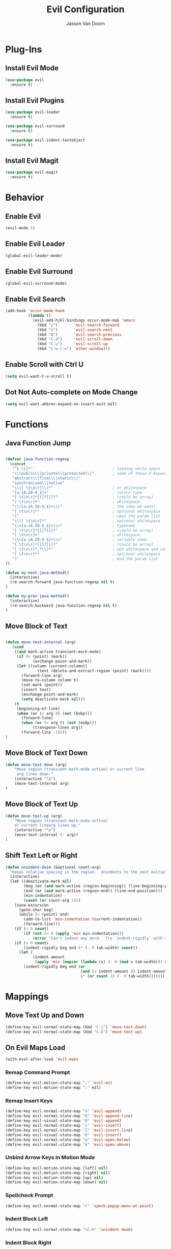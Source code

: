 
#+TITLE:	Evil Configuration
#+AUTHOR:	Jaxson Van Doorn
#+EMAIL:	jaxson.vandoorn@gmail.com
#+OPTIONS:  num:nil
* Plug-Ins
** Install Evil Mode
 #+BEGIN_SRC emacs-lisp
 (use-package evil
   :ensure t)
 #+END_SRC

** Install Evil Plugins
 #+BEGIN_SRC emacs-lisp
  (use-package evil-leader
    :ensure t)

  (use-package evil-surround
    :ensure t)

  (use-package evil-indent-textobject
    :ensure t)
 #+END_SRC
** Install Evil Magit
 #+BEGIN_SRC emacs-lisp
 (use-package evil-magit
   :ensure t)
 #+END_SRC

* Behavior
** Enable Evil
 #+BEGIN_SRC emacs-lisp
 (evil-mode 1)
 #+END_SRC
** Enable Evil Leader
 #+BEGIN_SRC emacs-lisp
   (global-evil-leader-mode)
 #+END_SRC
** Enable Evil Surround
 #+BEGIN_SRC emacs-lisp
 (global-evil-surround-mode)
 #+END_SRC
** Enable Evil Search
 #+BEGIN_SRC emacs-lisp
 (add-hook 'occur-mode-hook
           (lambda ()
             (evil-add-hjkl-bindings occur-mode-map 'emacs
               (kbd "/")       'evil-search-forward
               (kbd "n")       'evil-search-next
               (kbd "N")       'evil-search-previous
               (kbd "C-d")     'evil-scroll-down
               (kbd "C-u")     'evil-scroll-up
               (kbd "C-w C-w") 'other-window)))
 #+END_SRC
** Enable Scroll with Ctrl U
 #+BEGIN_SRC emacs-lisp
 (setq evil-want-C-u-scroll t)
 #+END_SRC
** Dot Not Auto-complete on Mode Change
 #+BEGIN_SRC emacs-lisp
 (setq evil-want-abbrev-expand-on-insert-exit nil)
 #+END_SRC

* Functions
** Java Function Jump
 #+BEGIN_SRC emacs-lisp

 (defvar java-function-regexp
   (concat
    "^[ \t]*"                                   ; leading white space
    "\\(public\\|private\\|protected\\|"        ; some of these 8 keywords
    "abstract\\|final\\|static\\|"
    "synchronized\\|native"
    "\\|[ \t\n\r]\\)*"                          ; or whitespace
    "[a-zA-Z0-9_$]+"                            ; return type
    "[ \t\n\r]*[[]?[]]?"                        ; (could be array)
    "[ \t\n\r]+"                                ; whitespace
    "\\([a-zA-Z0-9_$]+\\)"                      ; the name we want!
    "[ \t\n\r]*"                                ; optional whitespace
    "("                                         ; open the param list
    "\\([ \t\n\r]*"                             ; optional whitespace
    "\\<[a-zA-Z0-9_$]+\\>"                      ; typename
    "[ \t\n\r]*[[]?[]]?"                        ; (could be array)
    "[ \t\n\r]+"                                ; whitespace
    "\\<[a-zA-Z0-9_$]+\\>"                      ; variable name
    "[ \t\n\r]*[[]?[]]?"                        ; (could be array)
    "[ \t\n\r]*,?\\)*"                          ; opt whitespace and comma
    "[ \t\n\r]*"                                ; optional whitespace
    ")"                                         ; end the param list
 ))

 (defun my-next-java-method()
   (interactive)
   (re-search-forward java-function-regexp nil t)
 )

 (defun my-prev-java-method()
   (interactive)
   (re-search-backward java-function-regexp nil t)
 )
 #+END_SRC
** Move Block of Text
 #+BEGIN_SRC emacs-lisp

 (defun move-text-internal (arg)
    (cond
     ((and mark-active transient-mark-mode)
      (if (> (point) (mark))
             (exchange-point-and-mark))
      (let ((column (current-column))
               (text (delete-and-extract-region (point) (mark))))
        (forward-line arg)
        (move-to-column column t)
        (set-mark (point))
        (insert text)
        (exchange-point-and-mark)
        (setq deactivate-mark nil)))
     (t
      (beginning-of-line)
      (when (or (> arg 0) (not (bobp)))
        (forward-line)
        (when (or (< arg 0) (not (eobp)))
             (transpose-lines arg))
        (forward-line -1))))
 )
#+END_SRC
** Move Block of Text Down
 #+BEGIN_SRC emacs-lisp
 (defun move-text-down (arg)
     "Move region (transient-mark-mode active) or current line
      arg lines down."
     (interactive "*p")
     (move-text-internal arg)
 )
 #+END_SRC
** Move Block of Text Up
 #+BEGIN_SRC emacs-lisp
 (defun move-text-up (arg)
     "Move region (transient-mark-mode active)
     or current linearg lines up."
     (interactive "*p")
     (move-text-internal (- arg))
 )
 #+END_SRC
** Shift Text Left or Right
 #+BEGIN_SRC emacs-lisp
 (defun unindent-dwim (&optional count-arg)
   "Keeps relative spacing in the region.  Unindents to the next multiple of the current tab-width"
   (interactive)
   (let ((deactivate-mark nil)
         (beg (or (and mark-active (region-beginning)) (line-beginning-position)))
         (end (or (and mark-active (region-end)) (line-end-position)))
         (min-indentation)
         (count (or count-arg 1)))
     (save-excursion
       (goto-char beg)
       (while (< (point) end)
         (add-to-list 'min-indentation (current-indentation))
         (forward-line)))
     (if (< 0 count)
         (if (not (< 0 (apply 'min min-indentation)))
             (error "Can't indent any more.  Try `indent-rigidly` with a negative arg.")))
     (if (> 0 count)
         (indent-rigidly beg end (* (- 0 tab-width) count))
       (let (
             (indent-amount
              (apply 'min (mapcar (lambda (x) (- 0 (mod x tab-width))) min-indentation))))
         (indent-rigidly beg end (or
                                  (and (< indent-amount 0) indent-amount)
                                  (* (or count 1) (- 0 tab-width))))))))
 #+END_SRC
* Mappings
** Move Text Up and Down
 #+BEGIN_SRC emacs-lisp
 (define-key evil-normal-state-map (kbd "C-j") 'move-text-down)
 (define-key evil-normal-state-map (kbd "C-k") 'move-text-up)
 #+END_SRC

** On Evil Maps Load
 #+BEGIN_SRC emacs-lisp
 (with-eval-after-load 'evil-maps
 #+END_SRC
*** Remap Command Prompt
  #+BEGIN_SRC emacs-lisp
  (define-key evil-motion-state-map ";" 'evil-ex)
  (define-key evil-motion-state-map ":" nil)
  #+END_SRC

*** Remap Insert Keys
  #+BEGIN_SRC emacs-lisp
  (define-key evil-normal-state-map "o" 'evil-append)
  (define-key evil-normal-state-map "O" 'evil-append-line)
  (define-key evil-visual-state-map "O" 'evil-append)
  (define-key evil-normal-state-map "i" 'evil-insert)
  (define-key evil-normal-state-map "I" 'evil-insert-line)
  (define-key evil-visual-state-map "O" 'evil-insert)
  (define-key evil-normal-state-map "a" 'evil-open-below)
  (define-key evil-normal-state-map "A" 'evil-open-above)
  #+END_SRC

*** Unbind Arrow Keys in Motion Mode
  #+BEGIN_SRC emacs-lisp
  (define-key evil-motion-state-map [left] nil)
  (define-key evil-motion-state-map [right] nil)
  (define-key evil-motion-state-map [up] nil)
  (define-key evil-motion-state-map [down] nil)
  #+END_SRC

*** Spellcheck Prompt
  #+BEGIN_SRC emacs-lisp
  (define-key evil-normal-state-map "r" 'speck-popup-menu-at-point)
  #+END_SRC

*** Indent Block Left
  #+BEGIN_SRC emacs-lisp
  (define-key evil-normal-state-map "\C-h" 'unindent-dwim)
  #+END_SRC

*** Indent Block Right
  #+BEGIN_SRC emacs-lisp
  (define-key evil-normal-state-map "\C-l" (lambda ()
        (interactive) (unindent-dwim -1)))
  #+END_SRC

*** Better Tab Behavior
  #+BEGIN_SRC emacs-lisp
  (define-key evil-insert-state-map [?\e delete] (lambda ()
        (interactive) (universal-argument) (delete-forward-char)))
  #+END_SRC

*** Navigate Splits
  #+BEGIN_SRC emacs-lisp
  (define-key evil-motion-state-map "\M-j" 'evil-window-down)
  (define-key evil-motion-state-map "\M-k" 'evil-window-up)
  (define-key evil-motion-state-map "\M-h" 'evil-window-left)
  (define-key evil-motion-state-map "\M-l" 'evil-window-right)
  #+END_SRC

*** Resize Splits
  #+BEGIN_SRC emacs-lisp
  (define-key evil-motion-state-map "\M-J" 'evil-window-increase-height)
  (define-key evil-motion-state-map "\M-K" 'evil-window-decrease-height)
  (define-key evil-motion-state-map "\M-H" 'evil-window-increase-width)
  (define-key evil-motion-state-map "\M-L" 'evil-window-decrease-width)
  #+END_SRC


*** Home Goes to Start of Text
  #+BEGIN_SRC emacs-lisp
  (define-key evil-motion-state-map (kbd "<home>") 'evil-first-non-blank-of-visual-line)
  (define-key evil-motion-state-map (kbd "<end>") 'evil-last-non-blank)
  #+END_SRC

*** Next Visual Line
  #+BEGIN_SRC emacs-lisp
  (define-key evil-normal-state-map (kbd "<remap> <evil-next-line>") 'evil-next-visual-line)
  (define-key evil-normal-state-map (kbd "<remap> <evil-previous-line>") 'evil-previous-visual-line)
  (define-key evil-motion-state-map (kbd "<remap> <evil-next-line>") 'evil-next-visual-line)
  (define-key evil-motion-state-map (kbd "<remap> <evil-previous-line>") 'evil-previous-visual-line)
  #+END_SRC

*** Make horizontal movement cross lines
  #+BEGIN_SRC emacs-lisp
  (setq-default evil-cross-lines t)
  #+END_SRC

** End of On Load
 #+BEGIN_SRC emacs-lisp
 )
 #+END_SRC
* Hooks
* Provide init-evil as a Package
#+BEGIN_SRC emacs-lisp
(provide 'init-evil)
#+END_SRC
